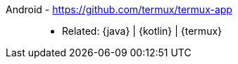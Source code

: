[#android]#Android# - https://github.com/termux/termux-app::
* Related: {java} | {kotlin} | {termux}

